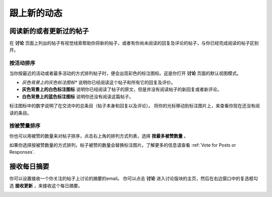 
.. _Keep Up with New Activity:

################################
跟上新的动态
################################

.. _Read New or Updated Posts:

****************************
阅读新的或者更新过的帖子
****************************

在 **讨论** 页面上列出的帖子有视觉线索帮助你将新的帖子，或者有你尚未阅读的回复及评论的帖子，与你已经完成阅读的帖子区别开。

==================
按活动排序
==================

当你按最近的活动或者最多活动的方式排列帖子时，便会出现彩色的标注图标。这是你打开 **讨论** 页面的默认视图模式。

* *灰色背景上的灰色标注图标** 说明你已经阅读这个帖子和所有它的回复及评价。

* **灰色背景上的白色标注图标** 说明你已经阅读了帖子的原文，但是并没有阅读帖子的新回复或者新评论。

* **白色背景上的蓝色标注图标** 说明你还没有阅读这篇帖子。

.. image:: /Images/Discussion_colorcoding.png 
  :alt: The list of posts with posts showing differently colored backgrounds 
        and callout images

标注图标中的数字说明了在交流中的总条目（帖子本身和回复以及评论）。 将你的光标移动到标注图片上，来查看你现在还没有阅读的条目。

.. image:: /Images/Discussion_mouseover.png
 :width: 300
 :alt: A post with 4 contributions total and a popup that shows only two are 
       unread

==================
按被赞量排序
==================

你也可以用被赞的数量来对帖子排序，点击右上角的排列方式列表，选择 **按最多被赞数量** 。

如果你选择按被赞数量的方式排列，帖子被赞的数量会替换标注图片。了解更多的信息请查看 :ref:`Vote for Posts
or Responses`.

.. image:: /Images/Disc_SortByVotes.png
  :width: 300
  :alt: A list of posts sorted by votes, with the number of votes to the right of
      the post title



****************************
接收每日摘要
****************************

你可以设置接收一个你关注的帖子上讨论的摘要的email。 你可以点击 **讨论** 进入讨论版块的主页，然后在右边窗口中的复选框勾选 **接收更新** ，来接收这个每日摘要。

.. image:: /Images/Disc_RecUpdatesBox.png
  :width: 500
  :alt: Discussion home page with the Receive Updates check box circled
